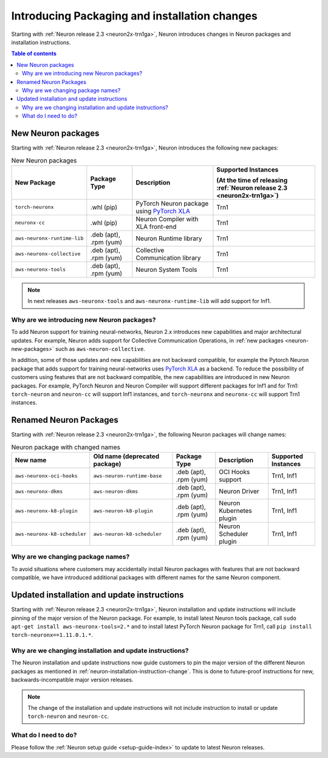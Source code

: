 .. post:: Oct 10, 2022 03:00
    :language: en
    :tags: neuron2.x

.. _neuron-packages-changes:

Introducing Packaging and installation changes
----------------------------------------------

Starting with :ref:`Neuron release 2.3 <neuron2x-trn1ga>`, Neuron introduces changes in Neuron packages and installation instructions.

.. contents::  Table of contents
   :local:
   :depth: 2

.. _neuron-new-packages:

New Neuron packages
^^^^^^^^^^^^^^^^^^^

Starting with :ref:`Neuron release 2.3 <neuron2x-trn1ga>`, Neuron introduces the following new packages:

.. list-table:: New Neuron packages
   :widths: auto
   :header-rows: 1
   :align: left
   :class: table-smaller-font-size

   * - New Package
     - Package Type
     - Description
     - Supported Instances 
     
       (At the time of releasing :ref:`Neuron release 2.3 <neuron2x-trn1ga>`)

   * - ``torch-neuronx``
     - .whl (pip)
     - PyTorch Neuron package using `PyTorch XLA <https://pytorch.org/xla>`_ 
     - Trn1

   * - ``neuronx-cc``
     - .whl (pip)
     - Neuron Compiler with XLA front-end
     - Trn1

   * - ``aws-neuronx-runtime-lib``
     - .deb (apt), .rpm (yum)
     - Neuron Runtime library
     - Trn1

   * - ``aws-neuronx-collective``
     - .deb (apt), .rpm (yum)
     - Collective Communication library          
     - Trn1

   * - ``aws-neuronx-tools``
     - .deb (apt), .rpm (yum)
     - Neuron System Tools
     - Trn1

.. note::

   In next releases ``aws-neuronx-tools`` and ``aws-neuronx-runtime-lib`` will add support for Inf1.

Why are we introducing new Neuron packages?
~~~~~~~~~~~~~~~~~~~~~~~~~~~~~~~~~~~~~~~~~~~

To add Neuron support for training neural-networks, Neuron 2.x introduces new capabilities and major architectural updates. For example, Neuron adds support for Collective Communication Operations, in :ref:`new packages <neuron-new-packages>` such as ``aws-neuron-collective``. 

In addition, some of those updates and new capabilities are not backward compatible, for example the Pytorch Neuron package that adds support for training neural-networks uses `PyTorch XLA <https://pytorch.org/xla>`_ as a backend. To reduce the possibility of customers using features that are not backward compatible, the new capabilities are introduced in new Neuron packages. For example, PyTorch Neuron and Neuron Compiler will support  different packages for Inf1 and for Trn1: ``torch-neuron`` and ``neuron-cc`` will support Inf1 instances, and ``torch-neuronx`` and ``neuronx-cc`` will support Trn1 instances.

.. _neuron-packages-renaming:

Renamed Neuron Packages
^^^^^^^^^^^^^^^^^^^^^^^

Starting with :ref:`Neuron release 2.3 <neuron2x-trn1ga>`, the following  Neuron packages will change names: 


.. list-table:: Neuron package with changed names
   :widths: auto
   :header-rows: 1
   :align: left
   :class: table-smaller-font-size   

   * - New name
     - Old name (deprecated package)
     - Package Type
     - Description
     - Supported Instances 

   * - ``aws-neuronx-oci-hooks``
     - ``aws-neuron-runtime-base``
     - .deb (apt), .rpm (yum)
     - OCI Hooks support
     - Trn1, Inf1

   * - ``aws-neuronx-dkms``
     - ``aws-neuron-dkms``
     - .deb (apt), .rpm (yum)
     - Neuron Driver
     - Trn1, Inf1     




   * - ``aws-neuronx-k8-plugin``
     - ``aws-neuron-k8-plugin``
     - .deb (apt), .rpm (yum)
     - Neuron Kubernetes plugin
     - Trn1, Inf1

   * - ``aws-neuronx-k8-scheduler``
     - ``aws-neuron-k8-scheduler``
     - .deb (apt), .rpm (yum)
     - Neuron Scheduler plugin
     - Trn1, Inf1

Why are we changing package names?
~~~~~~~~~~~~~~~~~~~~~~~~~~~~~~~~~~

To avoid situations where customers may accidentally install Neuron packages with features that are not backward compatible, we have introduced additional packages with different names for the same Neuron component. 

.. _neuron-installation-instruction-change:

Updated installation and update instructions 
^^^^^^^^^^^^^^^^^^^^^^^^^^^^^^^^^^^^^^^^^^^^

Starting with :ref:`Neuron release 2.3 <neuron2x-trn1ga>`, Neuron installation and update instructions will include pinning of the major version of the Neuron package. For example, to install latest Neuron tools package, call ``sudo apt-get install aws-neuronx-tools=2.*`` and to install latest PyTorch Neuron package for Trn1, call ``pip install torch-neuronx==1.11.0.1.*``. 


Why are we changing installation and update instructions?
~~~~~~~~~~~~~~~~~~~~~~~~~~~~~~~~~~~~~~~~~~~~~~~~~~~~~~~~~

The Neuron installation and update instructions now guide customers to pin the major version of the different Neuron packages as mentioned in :ref:`neuron-installation-instruction-change`. This is done to future-proof instructions for new, backwards-incompatible major version releases.

.. note:: The change of the installation and update instructions will not include instruction to install or update ``torch-neuron`` and ``neuron-cc``.

What do I need to do?
~~~~~~~~~~~~~~~~~~~~~

Please follow the :ref:`Neuron setup guide <setup-guide-index>` to update to latest Neuron releases.

